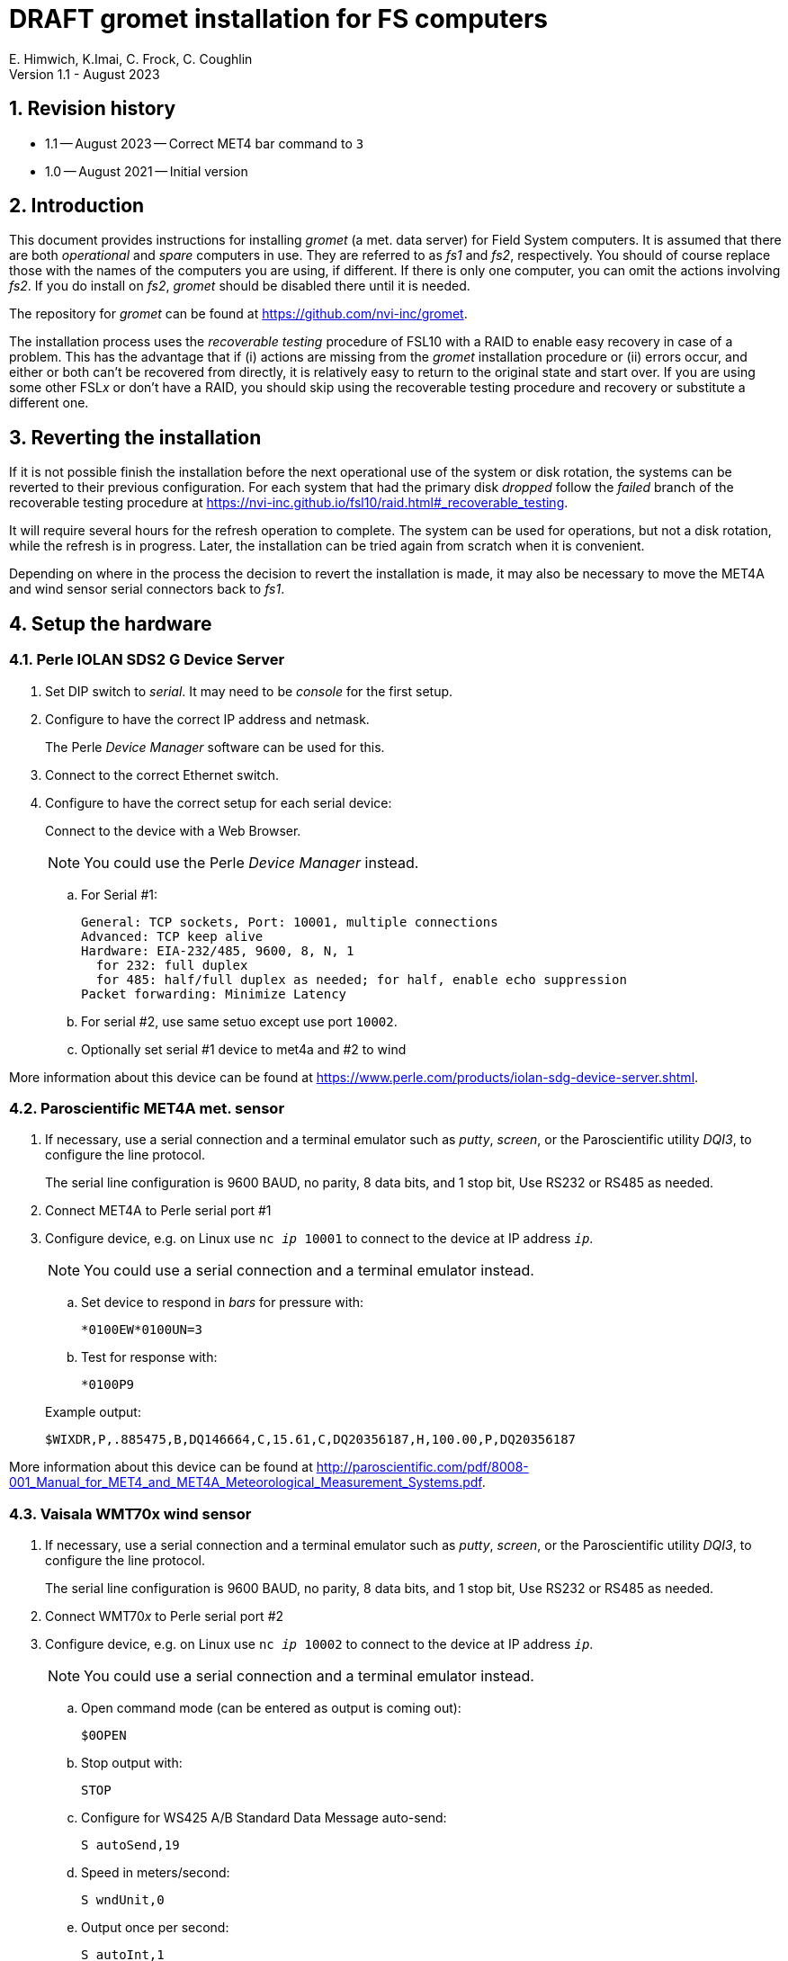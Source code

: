 //
// Copyright (c) 2020-2021, 2023 NVI, Inc.
//
// This file is part of the VLBI gromet_install distribution.
// (see http://github.com/nvi-inc/gromet_install).
//
// This program is free software: you can redistribute it and/or modify
// it under the terms of the GNU General Public License as published by
// the Free Software Foundation, either version 3 of the License, or
// (at your option) any later version.
//
// This program is distributed in the hope that it will be useful,
// but WITHOUT ANY WARRANTY; without even the implied warranty of
// MERCHANTABILITY or FITNESS FOR A PARTICULAR PURPOSE.  See the
// GNU General Public License for more details.
//
// You should have received a copy of the GNU General Public License
// along with this program. If not, see <http://www.gnu.org/licenses/>.
//

:doctype: book

= DRAFT gromet installation for FS computers
E. Himwich, K.Imai, C. Frock, C. Coughlin
Version 1.1 - August 2023

:sectnums:
:experimental:
:downarrow: &downarrow;
:uparrow: &uparrow;

:toc:

== Revision history

* 1.1 -- August 2023 -- Correct MET4 bar command to `3`

* 1.0 -- August 2021 -- Initial version

== Introduction

This document provides instructions for installing _gromet_ (a met.
data server) for Field System computers. It is assumed that there are
both _operational_ and _spare_ computers in use. They are referred to
as _fs1_ and _fs2_, respectively. You should of course replace those
with the names of the computers you are using, if different. If there
is only one computer, you can omit the actions involving _fs2_. If you
do install on _fs2_, _gromet_ should be disabled there until it is
needed.

The repository for _gromet_ can be found at
https://github.com/nvi-inc/gromet.

The installation process uses the _recoverable testing_ procedure of
FSL10 with a RAID to enable easy recovery in case of a problem. This
has the advantage that if (i) actions are missing from the _gromet_
installation procedure or (ii) errors occur, and either or both can't
be recovered from directly, it is relatively easy to return to the
original state and start over. If you are using some other FSL__x__ or
don't have a RAID, you should skip using the recoverable testing
procedure and recovery or substitute a different one.

== Reverting the installation

If it is not possible finish the installation before the next
operational use of the system or disk rotation, the systems can be
reverted to their previous configuration. For each system that had the
primary disk _dropped_ follow the _failed_ branch of the recoverable
testing procedure at
https://nvi-inc.github.io/fsl10/raid.html#_recoverable_testing.

It will require several hours for the refresh operation to complete.
The system can be used for operations, but not a disk rotation, while
the refresh is in progress. Later, the installation can be tried again
from scratch when it is convenient.

Depending on where in the process the decision to revert the
installation is made, it may also be necessary to move the MET4A and
wind sensor serial connectors back to _fs1_.

== Setup the hardware

=== Perle IOLAN SDS2 G Device Server

. Set DIP switch to _serial_. It may need to be _console_ for the first setup.

. Configure to have the correct IP address and netmask.
+
The Perle _Device Manager_ software can be used for this.

. Connect to the correct Ethernet switch.

. Configure to have the correct setup for each serial device:
+
Connect to the device with a Web Browser.
+
NOTE: You could use the Perle _Device Manager_ instead.

.. For Serial #1:

  General: TCP sockets, Port: 10001, multiple connections
  Advanced: TCP keep alive
  Hardware: EIA-232/485, 9600, 8, N, 1
    for 232: full duplex
    for 485: half/full duplex as needed; for half, enable echo suppression
  Packet forwarding: Minimize Latency

.. For serial #2, use same setuo except use port `10002`.

.. Optionally set serial #1 device to met4a and #2 to wind

More information about this device can be found at
https://www.perle.com/products/iolan-sdg-device-server.shtml.

=== Paroscientific MET4A met. sensor

. If necessary, use a serial connection and a terminal emulator such
as _putty_, _screen_, or the Paroscientific utility _DQI3_, to
configure the line protocol.

+

The serial line configuration is 9600 BAUD, no parity, 8 data bits,
and 1 stop bit, Use RS232 or RS485 as needed.

. Connect MET4A to Perle serial port #1

. Configure device, e.g. on Linux use `nc _ip_ 10001` to connect to
the device at IP address `_ip_`.

+

NOTE: You could use a serial connection and a terminal emulator instead.

.. Set device to respond in _bars_ for pressure with:

 *0100EW*0100UN=3

.. Test for response with:

  *0100P9

+

Example output:

  $WIXDR,P,.885475,B,DQ146664,C,15.61,C,DQ20356187,H,100.00,P,DQ20356187

More information about this device can be found at
http://paroscientific.com/pdf/8008-001_Manual_for_MET4_and_MET4A_Meteorological_Measurement_Systems.pdf.

=== Vaisala WMT70x wind sensor

. If necessary, use a serial connection and a terminal emulator such as _putty_, _screen_, or the Paroscientific utility _DQI3_, to configure the line protocol.
+
The serial line configuration is 9600 BAUD, no parity, 8 data bits, and 1 stop bit, Use RS232 or RS485 as needed.

. Connect WMT70__x__ to Perle serial port #2

. Configure device, e.g. on Linux use `nc _ip_ 10002` to connect to the device at IP address `_ip_`.
+
NOTE: You could use a serial connection and a terminal emulator instead.

.. Open command mode (can be entered as output is coming out):

 $0OPEN

.. Stop output with:

  STOP

.. Configure for WS425 A/B Standard Data Message auto-send:

 S autoSend,19

.. Speed in meters/second:

 S wndUnit,0

.. Output once per second:

 S autoInt,1

.. Start output:

 START
+
Output should start coming out once per second, e.g.:

 $WIMWV,284,R,004.3,M,A*37

More information about this device can be found at
https://www.vaisala.com/sites/default/files/documents/WMT700%20User's%20Guide%20in%20English.pdf.

== fs1 installation

All work in this section is to be performed on the _fs1_ computer.

=== Preparing fs1

. Follow the directions for the recoverable test procedure at
https://nvi-inc.github.io/fsl10/raid.html#_recoverable_testing.

. Once the primary disk has been dropped from the RAID, move onto the
next step, <<Installing gromet on fs1>>, below.

=== Installing gromet on fs1

. Remove any previous installation of `gromet`.

. As _root_, install or update the _go_ language installation

.. Run _fsadapt_:

    cd ~/fsl10
    ./fsadapt

+

In `fsadapt`:

+

NOTE: Use kbd:[Space] to toggle actions, `*` is selected, empty
(space) is not selected. Use kbd:[{uparrow}] and kbd:[{downarrow}] to
navigate between actions. Use kbd:[Tab] to change whether `<OK>` or
`<Cancel>` is selected (inverse video) at the bottom.

+

.. On the first screen, make sure _only_ the `goinst` option is
selected, then with `OK` highlighted, press kbd:[Enter].

.. On the second screen, use kbd:[Tab] to select `Cancel` then press
kbd:[Enter].

. As _prog_:

.. Set the `PATH` for _go_ in _~/.profile_

+

Make sure the lines:

    export GOPATH=~/go
    PATH="$GOPATH/bin:/usr/local/go/bin:$PATH"
+
are uncommented.

.. Reload the `PATH`:
+
....
. ~/.profile
....

.. Download and `make` gromet

    cd /usr2/st
    git clone https://github.com/nvi-inc/gromet.git
    cd gromet
    make

.. Create the local configuration directory:

+
    cd /usr2/st
    mkdir gromet.conf

.. Place the _README_ file in the directory. A pointer to an example
file and a listing of it are provided in the appendix
<<README file>>.

.. Copy the default _gromet.service_, and _gromet.yml_ files into the
directory.

    cd /usr2/st/gromet
    cp gromet.service gromet.yml ../gromet.conf

. As _oper_ setup _/usr2/control/gromet.yml_:

.. Copy file to _/usr2/control_:

  cd /usr2/control
  cp /usr2/st/gromet.conf/gromet.yml .

.. Change the `listen_address` as needed. Typically, `127.0.0.1:50001`
would be used to serve met. data to the local host. All clients on the
local host should use the same address to connect to _gromet_. To
server data to the network, use the host alias for this machine from
_/etc/hosts_ in place of `127.0.0.1`. In this case, all clients, on
the local host or other hosts, should use an alias that resolves to
this host's IP address.

+

NOTE: You may need to adjust any local host and internal site
firewalls to allow devices to access _gromet_ if it is serving to the
network.

.. Change the hostname/IP (in the `address` lines before the `:10001`
and `:10002`) for the devices to whatever is required. Usually an
alias (perhaps `met`) in _/etc/hosts_ would be used.

+

+

NOTE: You may need to adjust the internal site firewalls to allow
_gromet_ to access to the Perle server (`met`).

.. Change the port numbers to be correct for the Perle converter if
they are not `10001` for the MET4A and `10002` for the wind sensor.

.. If you have a MET3 or MET4 sensor, instead of a MET4A, adjust the
`type` line accordingly.

. As _prog_:

+

Copy the updated _gromet.yml_ back to the `/usr2/st/gromet.conf`
directory:

    cp /usr2/control/gromet.yml /usr2/st/gromet.conf

+

If it is safe, answer `*y*` if prompted to confirm.

. As _root_:

.. Add the alias (perhaps `met`) for the Perle Etherent converter to _/etc/hosts_ if not already present.

.. If _metserver_ and _metclient_ were previously install, stop their services:

   systemctl stop metclient
   systemctl stop metserver

.. Move the MET4A and wind sensor serial connections to the serial
connectors on the Perle Ethernet converter.

.. Install _gromet_ as a service on this machine.

    cd /usr2/st/gromet
    make install

+

Answer `*n*` to not overwrite _gromet.yml_ if you have already configured it as above.

+

.. Start the _gromet_ service:

    systemctl start gromet

== Testing gromet on fs1

. Use the `wx` command in the FS to verify met. data is still available.

. Check in _grafana_ on the MAS to verify that the met. data are updating.

== fs2 installation

Once _fs1_ has been successfully set-up, the _fs2_ disks, running in
the spare computer, can be set-up. Do not proceed with this section
until _gromet_ is working on _fs1_.

=== Preparing fs2

Follow the instructions in the <<Preparing fs1>> step above, but this
time doing them on _fs2_. Then proceed with the next step below
<<Changes needed before installing gromet on fs2>>.

=== Changes needed before installing gromet on fs2

For this part of the installation it will be necessary to take some
additional actions:

. Terminate the FS on _fs1_.

. Stop _gromet_ on _fs1_, as _root_:

    systemctl stop gromet

=== Installing gromet on fs2

Follow the directions in the <<Installing gromet on fs1>> step
above, but this time performing the actions on _fs2_. Then proceed to
the next section below, <<Testing gromet on fs2>>.

== Testing gromet on fs2

Use the `wx` command in the FS to verify met. data is still available.

== Finishing up

This section covers the actions to follow once _gromet_ has been
tested successfully on _both_ _fs1_ and _fs2_.

=== Finalizing fs2

. Terminate the FS on _fs2_.

. Disable and stop _gromet_ on _fs2_, as _root_:

    systemctl disable gromet
    systemctl stop gromet

=== Finalizing fs1

. Start _gromet_ (and if in use, _metclient_), and if it was in use, disable _metserver_
on _fs1_, as _root_:

    systemctl start gromet
    systemctl start metclient
    systemctl disable metserver

+

NOTE: Skip the _metserver_ command if it was not in use. Skip the
_metclient_ command if it is not being used.

. Reverify the results of the <<Testing gromet on fs1>> section above.

=== Remove go

Unless you want to keep _go_ installed, use the following command
as _root_ to remove _go_ on both _fs1_ and _fs2_:

    rm -rf /usr/local/go

. Remove _go_ on _fs1_.

. Remove _go_ on _fs2_.

== Restoring RAIDs

If everything is still working, follow the _successful_ branch in the
recoverable test procedure, to recover the RAIDs on both _fs1_ and
_fs2_ at
https://nvi-inc.github.io/fsl10/raid.html#_recoverable_testing to:

. Recover the RAID on _fs1_.

. Recover the RAID on _fs2_.

[appendix]

= README file

An example can be found in the file _README_ at
https://github.com/nvi-inc/gromet_install. A listing is provided
below.

....
Install

  root:
  install go with fsadapt

  prog:
    cd /usr2/st
    git clone https://github.com/nvi-inc/gromet.git
    cd gromet
    make

  root:
    cd /usr2/st/gromet
    make install

   oper:
   update /usr2/control/gromet.yml as needed,
     recent copy in /usr2/st/gromet.conf

  root:
    systemctl start gromet

on the spare machine:
     systemctl disable gromet
     systemctl stop gromet
until needed, then:
     systemctl enable gromet
     systemctl start gromet
(and disable/stop on other machine)
....
